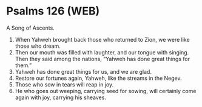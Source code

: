 * Psalms 126 (WEB)
:PROPERTIES:
:ID: WEB/19-PSA126
:END:

 A Song of Ascents.
1. When Yahweh brought back those who returned to Zion, we were like those who dream.
2. Then our mouth was filled with laughter, and our tongue with singing. Then they said among the nations, “Yahweh has done great things for them.”
3. Yahweh has done great things for us, and we are glad.
4. Restore our fortunes again, Yahweh, like the streams in the Negev.
5. Those who sow in tears will reap in joy.
6. He who goes out weeping, carrying seed for sowing, will certainly come again with joy, carrying his sheaves.
